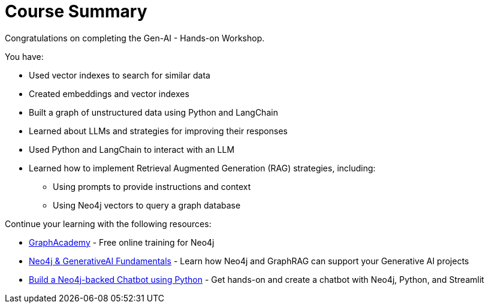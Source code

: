 = Course Summary

Congratulations on completing the Gen-AI - Hands-on Workshop.

You have:

* Used vector indexes to search for similar data
* Created embeddings and vector indexes
* Built a graph of unstructured data using Python and LangChain
* Learned about LLMs and strategies for improving their responses
* Used Python and LangChain to interact with an LLM
* Learned how to implement Retrieval Augmented Generation (RAG) strategies, including:
** Using prompts to provide instructions and context
** Using Neo4j vectors to query a graph database

Continue your learning with the following resources:

* link:https://graphacademy.neo4j.com[GraphAcademy^] - Free online training for Neo4j
* link:https://graphacademy.neo4j.com/courses/genai-fundamentals/[Neo4j & GenerativeAI Fundamentals^] - Learn how Neo4j and GraphRAG can support your Generative AI projects
* link:https://graphacademy.neo4j.com/courses/llm-chatbot-python/[Build a Neo4j-backed Chatbot using Python] - Get hands-on and create a chatbot with Neo4j, Python, and Streamlit
